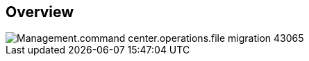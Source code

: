 
////

Comments Sections:
Used in:

_include/todo/Management.command_center.operations.file_migration.adoc


////

== Overview
image::Management.command_center.operations.file_migration-43065.png[]
